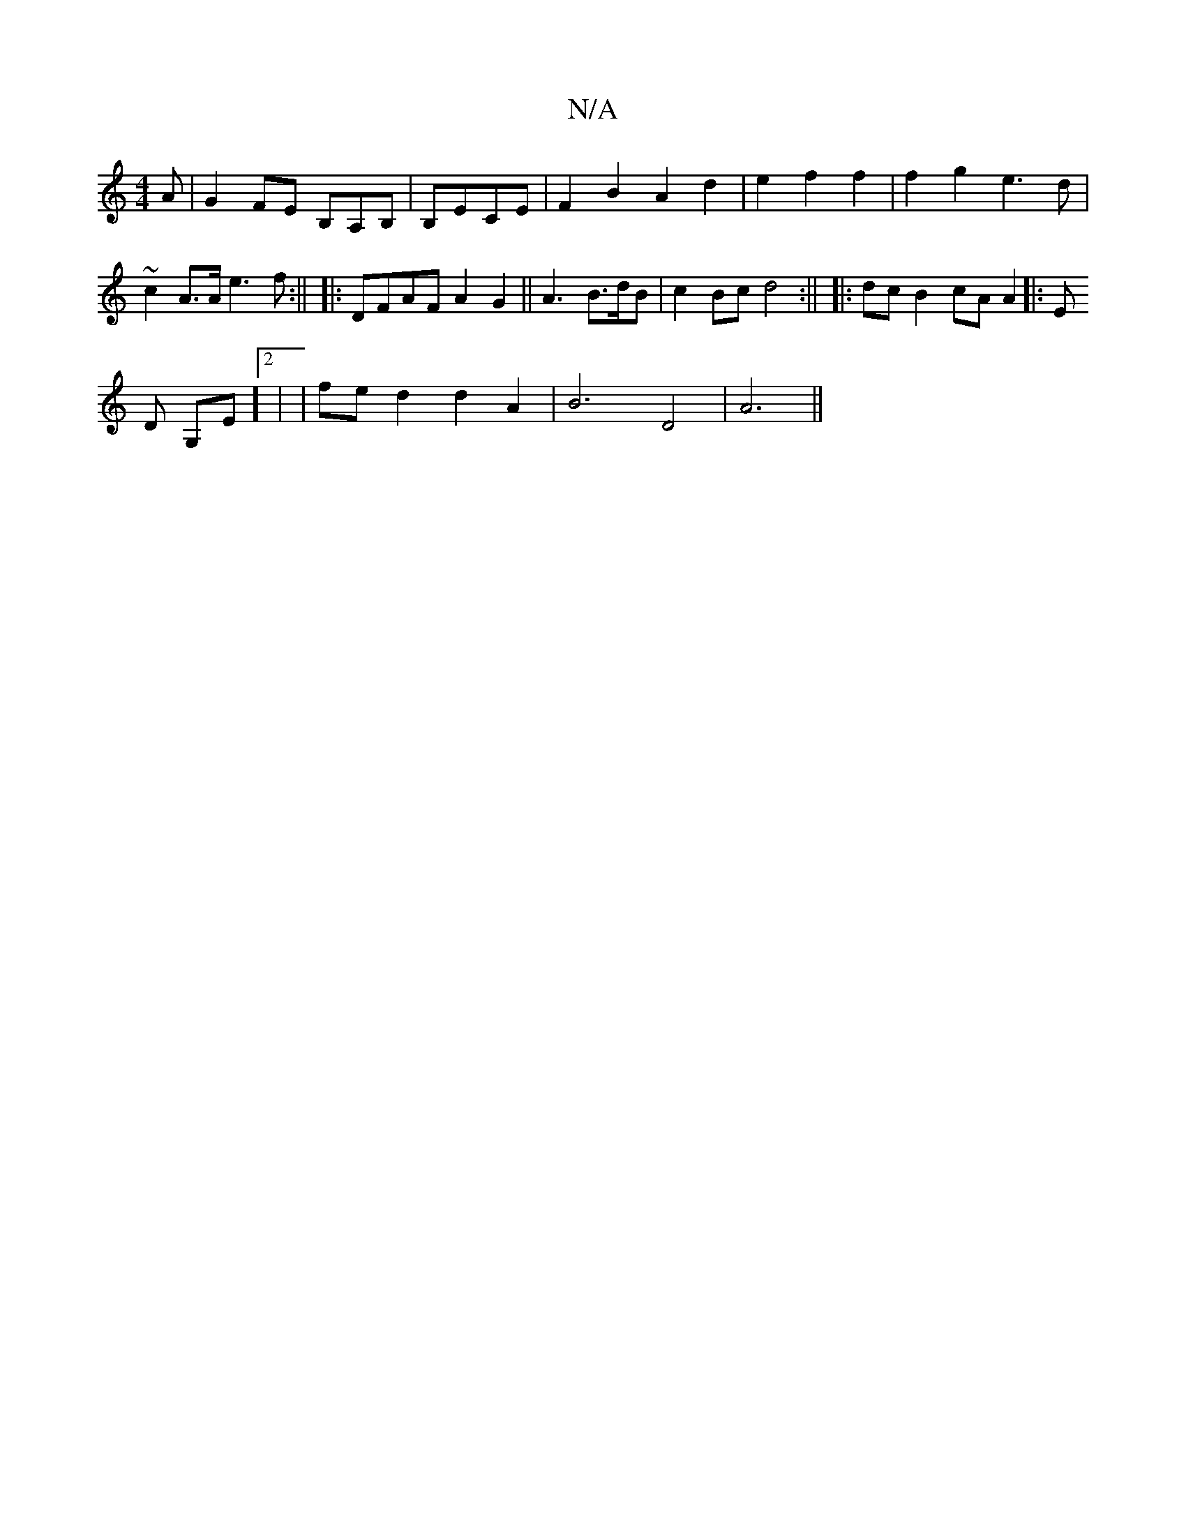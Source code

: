 X:1
T:N/A
M:4/4
R:N/A
K:Cmajor
A | G2 FE B,A,B,|B,ECE | F2 B2 A2 d2 | e2 f2 f2 | f2 g2 e3d | ~c2A>A e3f:||
|:DFAF A2 G2 ||
 :
A3 B>dB | c2 Bc d4:||
|:dc B2 cA A2||
|:E!D G,E]2 |
|fe d2 d2A2|B6 D4|A6||

|: B |:AFd- dcB|AFA BcB|ede g